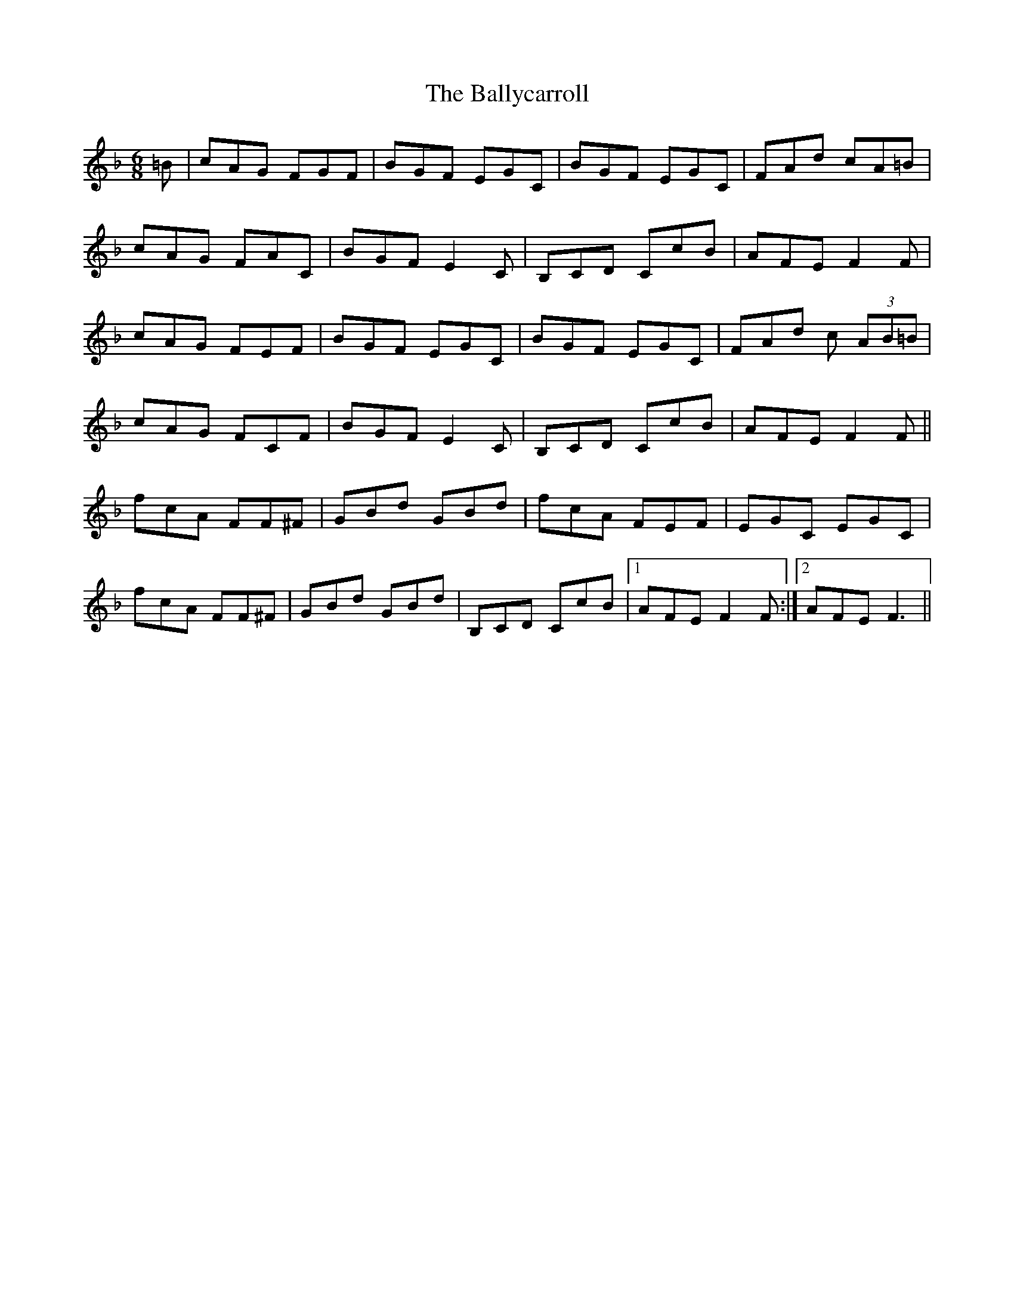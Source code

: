 X: 2473
T: Ballycarroll, The
R: jig
M: 6/8
K: Fmajor
=B|cAG FGF|BGF EGC|BGF EGC|FAd cA=B|
cAG FAC|BGF E2C|B,CD CcB|AFE F2F|
cAG FEF|BGF EGC|BGF EGC|FAd c (3AB=B|
cAG FCF|BGF E2C|B,CD CcB|AFE F2F||
fcA FF^F|GBd GBd|fcA FEF|EGC EGC|
fcA FF^F|GBd GBd|B,CD CcB|1 AFE F2F:|2 AFE F3||

